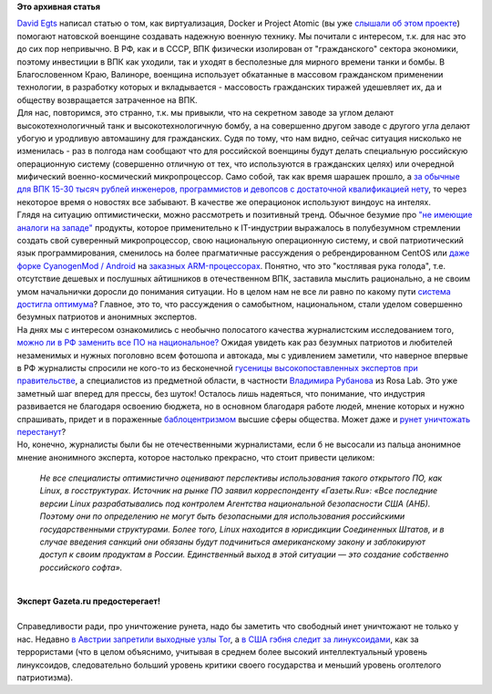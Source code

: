 .. title: Контейнеры, Project Atomic на службе натовской военщины и отечественные перспективы
.. slug: Контейнеры-project-atomic-на-службе-натовской-военщины-и-отечественные-перспективы
.. date: 2014-07-04 11:18:14
.. tags:
.. category:
.. link:
.. description:
.. type: text
.. author: Peter Lemenkov

**Это архивная статья**


| `David Egts <http://www.linkedin.com/in/davidegts>`__ написал статью о
  том, как виртуализация, Docker и Project Atomic (вы уже `слышали об
  этом проекте </content/Еще-одна-облачная-операционная-система>`__)
  помогают натовской военщине создавать надежную военную технику. Мы
  почитали с интересом, т.к. для нас это до сих пор непривычно. В РФ,
  как и в СССР, ВПК физически изолирован от "гражданского" сектора
  экономики, поэтому инвестиции в ВПК как уходили, так и уходят в
  бесполезные для мирного времени танки и бомбы. В Благословенном Краю,
  Валиноре, военщина использует обкатанные в массовом гражданском
  применении технологии, в разработку которых и вкладывается -
  массовость гражданских тиражей удешевляет их, да и обществу
  возвращается затраченное на ВПК.

| Для нас, повторимся, это странно, т.к. мы привыкли, что на секретном
  заводе за углом делают высокотехнологичный танк и высокотехнологичную
  бомбу, а на совершенно другом заводе с другого угла делают убогую и
  уродливую автомашину для гражданских. Судя по тому, что нам видно,
  сейчас ситуация нисколько не изменилась - раз в полгода нам сообщают
  что для российской военщины будут делать специальную российскую
  операционную систему (совершенно отличную от тех, что используются в
  гражданских целях) или очередной мифический военно-космический
  микропроцессор. Само собой, так как время шарашек прошло, а `за
  обычные для ВПК 15-30 тысяч рублей инженеров, программистов и девопсов
  с достаточной квалификацией
  нету <http://users.livejournal.com/_devol_/779333.html>`__, то через
  некоторое время о новостях все забывают. В качестве же операционок
  используют виндоус на интелях.

| Глядя на ситуацию оптимистически, можно рассмотреть и позитивный
  тренд. Обычное безумие про `"не имеющие аналоги на
  западе" <http://users.livejournal.com/_devol_/384087.html>`__
  продукты, которое применительно к IT-индустрии выражалось в
  полубезумном стремлении создать свой суверенный микропроцессор, свою
  национальную операционную систему, и свой патриотический язык
  программирования, сменилось на более прагматичные рассуждения о
  ребрендированном CentOS или `даже форке CyanogenMod /
  Android <http://www.gazeta.ru/tech/news/2014/07/03/n_6279389.shtml>`__
  на `заказных
  ARM-процессорах <http://www.kommersant.ru/doc/2493881>`__. Понятно,
  что это "костлявая рука голода", т.е. отсутствие дешевых и послушных
  айтишников в отечественном ВПК, заставила мыслить рационально, а не
  своим умом начальнички доросли до понимания ситуации. Но в целом нам
  не все ли равно по какому пути `система достигла
  оптимума <https://ru.wikipedia.org/wiki/Оптимальное_управление>`__?
  Главное, это то, что рассуждения о самобытном, национальном, стали
  уделом совершенно безумных патриотов и анонимных экспертов.

| На днях мы с интересом ознакомились с необычно полосатого качества
  журналистским исследованием того, `можно ли в РФ заменить все ПО на
  национальное? <http://www.gazeta.ru/tech/2014/07/03_a_6096529.shtml>`__
  Ожидая увидеть как раз безумных патриотов и любителей незаменимых и
  нужных поголовно всем фотошопа и автокада, мы с удивлением заметили,
  что наверное впервые в РФ журналисты спросили не кого-то из
  бесконечной `гусеницы высокопоставленных экспертов при
  правительстве <http://www.erlib.com/Владимир_Сорокин/День_опричника/7/>`__,
  а специалистов из предметной области, в частности `Владимира
  Рубанова <http://v-v-rubanov.moikrug.ru/>`__ из Rosa Lab. Это уже
  заметный шаг вперед для прессы, без шуток! Осталось лишь надеяться,
  что понимание, что индустрия развивается не благодаря освоению
  бюджета, но в основном благодаря работе людей, мнение которых и нужно
  спрашивать, придет и в пораженные
  `баблоцентризмом <http://www.apn.ru/column/article22428.htm>`__ высшие
  сферы общества. Может даже и `рунет уничтожать
  перестанут <http://therunet.com/news/3229-v-profilnom-komitete-gosdumy-otkazalis-podderzhat-ideyu-mizulinoy-o-filtratsii-interneta>`__?
| Но, конечно, журналисты были бы не отечественными журналистами, если б
  не высосали из пальца анонимное мнение анонимного эксперта, которое
  настолько прекрасно, что стоит привести целиком:

    *Не все специалисты оптимистично оценивают перспективы использования
    такого открытого ПО, как Linux, в госструктурах. Источник на рынке
    ПО заявил корреспонденту «Газеты.Ru»: «Все последние версии Linux
    разрабатывались под контролем Агентства национальной безопасности
    США (АНБ). Поэтому они по определению не могут быть безопасными для
    использования российскими государственными структурами. Более того,
    Linux находится в юрисдикции Соединенных Штатов, и в случае введения
    санкций они обязаны будут подчиниться американскому закону и
    заблокируют доступ к своим продуктам в России. Единственный выход в
    этой ситуации — это создание собственно российского софта».*

| 

| |image0|
| **Эксперт Gazeta.ru предостерегает!**

| 
| Справедливости ради, про уничтожение рунета, надо бы заметить что
  свободный инет уничтожают не только у нас. Недавно `в Австрии
  запретили выходные узлы
  Tor <https://network23.org/blackoutaustria/2014/07/01/to-whom-it-may-concern-english-version/>`__,
  а `в США гэбня следит за
  линуксоидами <http://www.linuxjournal.com/content/nsa-linux-journal-extremist-forum-and-its-readers-get-flagged-extra-surveillance>`__,
  как за террористами (что в целом объяснимо, учитывая в среднем более
  высокий интеллектуальный уровень линуксоидов, следовательно больший
  уровень критики своего государства и меньший уровень оголтелого
  патриотизма).


.. |image0| image:: http://cs410323.vk.me/v410323249/73e9/RxkR6sMDdmU.jpg

